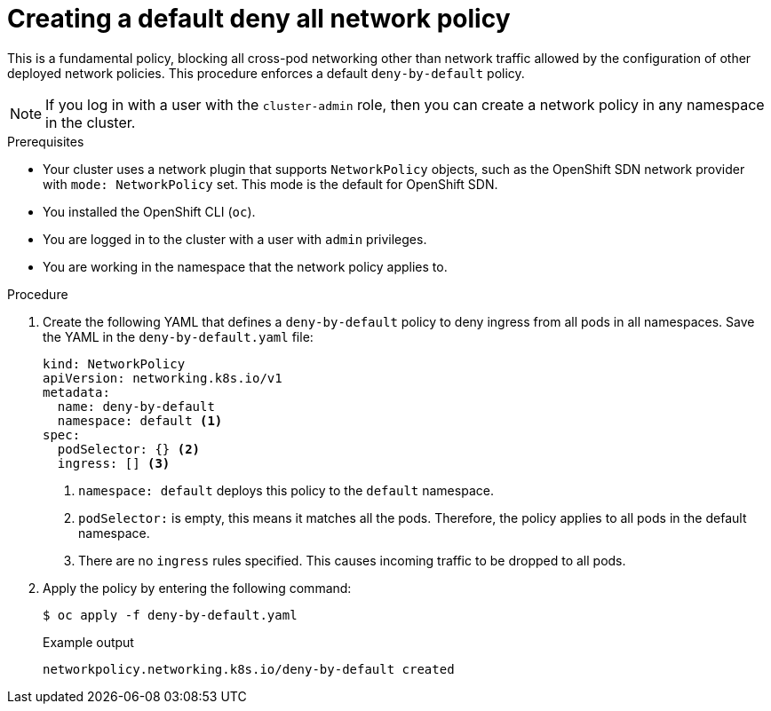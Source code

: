 // Module included in the following assemblies:
//
// * networking/multiple_networks/configuring-multi-network-policy.adoc
:name: network
:role: admin
ifeval::[{product-version} >= 4.6]
:ovn:
endif::[]
ifeval::["{context}" == "configuring-multi-network-policy"]
:multi:
:name: multi-network
:role: cluster-admin
endif::[]

:_mod-docs-content-type: PROCEDURE
[id="nw-networkpolicy-deny-all-multi-network-policy_{context}"]
= Creating a default deny all {name} policy

This is a fundamental policy, blocking all cross-pod networking other than network traffic allowed by the configuration of other deployed network policies. This procedure enforces a default `deny-by-default` policy.

[NOTE]
====
If you log in with a user with the `cluster-admin` role, then you can create a network policy in any namespace in the cluster.
====

.Prerequisites

* Your cluster uses a network plugin that supports `NetworkPolicy` objects, such as
ifndef::ovn[]
the OpenShift SDN network provider with `mode: NetworkPolicy` set.
endif::ovn[]
ifdef::ovn[]
the OVN-Kubernetes network provider or the OpenShift SDN network provider with `mode: NetworkPolicy` set.
endif::ovn[]
This mode is the default for OpenShift SDN.
* You installed the OpenShift CLI (`oc`).
* You are logged in to the cluster with a user with `{role}` privileges.
* You are working in the namespace that the {name} policy applies to.

.Procedure

. Create the following YAML that defines a `deny-by-default` policy to deny ingress from all pods in all namespaces. Save the YAML in the `deny-by-default.yaml` file:
+
[source,yaml]
----
ifdef::multi[]
apiVersion: k8s.cni.cncf.io/v1beta1
kind: MultiNetworkPolicy
metadata:
  name: deny-by-default
  namespace: default <1>
  annotations:
    k8s.v1.cni.cncf.io/policy-for: <network_name> <2>
spec:
  podSelector: {} <3>
  ingress: [] <4>
endif::multi[]
ifndef::multi[]
kind: NetworkPolicy
apiVersion: networking.k8s.io/v1
metadata:
  name: deny-by-default
  namespace: default <1>
spec:
  podSelector: {} <2>
  ingress: [] <3>
endif::multi[]
----
ifdef::multi[]
<1> `namespace: default` deploys this policy to the `default` namespace.
<2> `network_name`: specifies the name of a network attachment definition.
<3> `podSelector:` is empty, this means it matches all the pods. Therefore, the policy applies to all pods in the default namespace.
<4> There are no `ingress` rules specified. This causes incoming traffic to be dropped to all pods.
endif::multi[]
ifndef::multi[]
<1> `namespace: default` deploys this policy to the `default` namespace.
<2> `podSelector:` is empty, this means it matches all the pods. Therefore, the policy applies to all pods in the default namespace.
<3> There are no `ingress` rules specified. This causes incoming traffic to be dropped to all pods.
endif::multi[]
+
. Apply the policy by entering the following command:
+
[source,terminal]
----
$ oc apply -f deny-by-default.yaml
----
+
.Example output
[source,terminal]
----
ifndef::multi[]
networkpolicy.networking.k8s.io/deny-by-default created
endif::multi[]
ifdef::multi[]
multinetworkpolicy.k8s.cni.cncf.io/deny-by-default created
endif::multi[]
----
